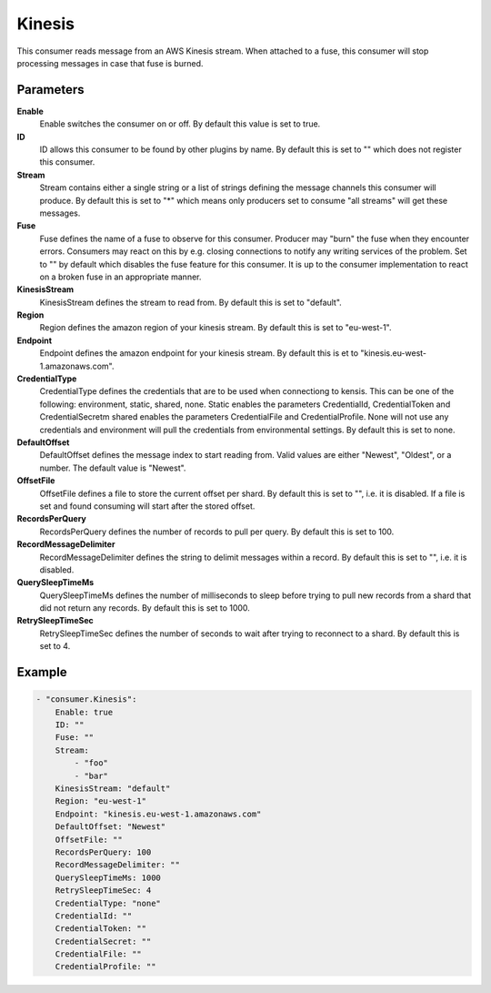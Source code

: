 Kinesis
=======

This consumer reads message from an AWS Kinesis stream.
When attached to a fuse, this consumer will stop processing messages in case that fuse is burned.


Parameters
----------

**Enable**
  Enable switches the consumer on or off.
  By default this value is set to true.

**ID**
  ID allows this consumer to be found by other plugins by name.
  By default this is set to "" which does not register this consumer.

**Stream**
  Stream contains either a single string or a list of strings defining the message channels this consumer will produce.
  By default this is set to "*" which means only producers set to consume "all streams" will get these messages.

**Fuse**
  Fuse defines the name of a fuse to observe for this consumer.
  Producer may "burn" the fuse when they encounter errors.
  Consumers may react on this by e.g. closing connections to notify any writing services of the problem.
  Set to "" by default which disables the fuse feature for this consumer.
  It is up to the consumer implementation to react on a broken fuse in an appropriate manner.

**KinesisStream**
  KinesisStream defines the stream to read from.
  By default this is set to "default".

**Region**
  Region defines the amazon region of your kinesis stream.
  By default this is set to "eu-west-1".

**Endpoint**
  Endpoint defines the amazon endpoint for your kinesis stream.
  By default this is et to "kinesis.eu-west-1.amazonaws.com".

**CredentialType**
  CredentialType defines the credentials that are to be used when connectiong to kensis.
  This can be one of the following: environment, static, shared, none.
  Static enables the parameters CredentialId, CredentialToken and CredentialSecretm shared enables the parameters CredentialFile and CredentialProfile.
  None will not use any credentials and environment will pull the credentials from environmental settings.
  By default this is set to none.

**DefaultOffset**
  DefaultOffset defines the message index to start reading from.
  Valid values are either "Newest", "Oldest", or a number.
  The default value is "Newest".

**OffsetFile**
  OffsetFile defines a file to store the current offset per shard.
  By default this is set to "", i.e. it is disabled.
  If a file is set and found consuming will start after the stored offset.

**RecordsPerQuery**
  RecordsPerQuery defines the number of records to pull per query.
  By default this is set to 100.

**RecordMessageDelimiter**
  RecordMessageDelimiter defines the string to delimit messages within a record.
  By default this is set to "", i.e. it is disabled.

**QuerySleepTimeMs**
  QuerySleepTimeMs defines the number of milliseconds to sleep before trying to pull new records from a shard that did not return any records.
  By default this is set to 1000.

**RetrySleepTimeSec**
  RetrySleepTimeSec defines the number of seconds to wait after trying to reconnect to a shard.
  By default this is set to 4.

Example
-------

.. code-block:: yaml

	- "consumer.Kinesis":
	    Enable: true
	    ID: ""
	    Fuse: ""
	    Stream:
	        - "foo"
	        - "bar"
	    KinesisStream: "default"
	    Region: "eu-west-1"
	    Endpoint: "kinesis.eu-west-1.amazonaws.com"
	    DefaultOffset: "Newest"
	    OffsetFile: ""
	    RecordsPerQuery: 100
	    RecordMessageDelimiter: ""
	    QuerySleepTimeMs: 1000
	    RetrySleepTimeSec: 4
	    CredentialType: "none"
	    CredentialId: ""
	    CredentialToken: ""
	    CredentialSecret: ""
	    CredentialFile: ""
	    CredentialProfile: ""
